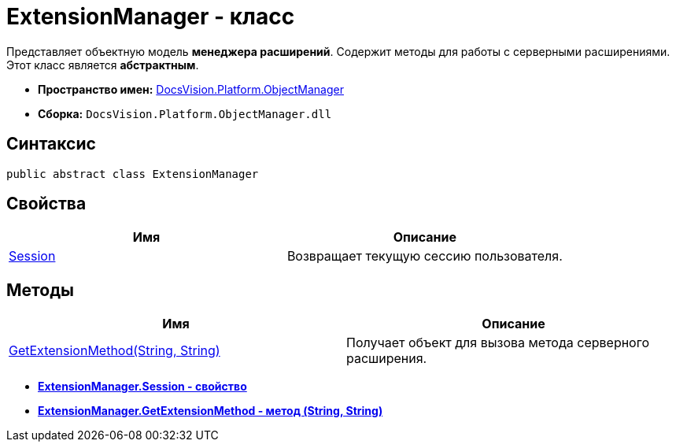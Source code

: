 = ExtensionManager - класс

Представляет объектную модель *менеджера расширений*. Содержит методы для работы с серверными расширениями. Этот класс является *абстрактным*.

* *Пространство имен:* xref:api/DocsVision/Platform/ObjectManager/ObjectManager_NS.adoc[DocsVision.Platform.ObjectManager]
* *Сборка:* `DocsVision.Platform.ObjectManager.dll`

== Синтаксис

[source,csharp]
----
public abstract class ExtensionManager
----

== Свойства

[cols=",",options="header"]
|===
|Имя |Описание
|xref:api/DocsVision/Platform/ObjectManager/ExtensionManager.Session_PR.adoc[Session] |Возвращает текущую сессию пользователя.
|===

== Методы

[cols=",",options="header"]
|===
|Имя |Описание
|xref:api/DocsVision/Platform/ObjectManager/ExtensionManager.GetExtensionMethod_MT.adoc[GetExtensionMethod(String, String)] |Получает объект для вызова метода серверного расширения.
|===

* *xref:api/DocsVision/Platform/ObjectManager/ExtensionManager.Session_PR.adoc[ExtensionManager.Session - свойство]* +
* *xref:api/DocsVision/Platform/ObjectManager/ExtensionManager.GetExtensionMethod_MT.adoc[ExtensionManager.GetExtensionMethod - метод (String, String)]* +
